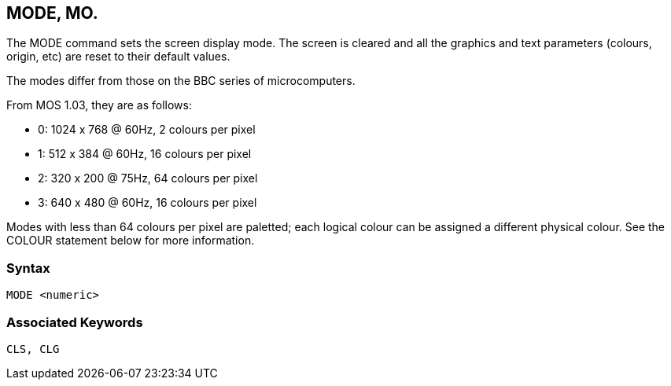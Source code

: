 == [#mode]#MODE#, MO.

The MODE command sets the screen display mode. The screen is cleared and all the graphics and text parameters (colours, origin, etc) are reset to their default values.

The modes differ from those on the BBC series of microcomputers.

From MOS 1.03, they are as follows:

* 0: 1024 x 768 @ 60Hz, 2 colours per pixel
* 1: 512 x 384 @ 60Hz, 16 colours per pixel
* 2: 320 x 200 @ 75Hz, 64 colours per pixel
* 3: 640 x 480 @ 60Hz, 16 colours per pixel

Modes with less than 64 colours per pixel are paletted; each logical colour can be assigned a different physical colour. See the COLOUR statement below for more information.

=== Syntax

[source,console]
----
MODE <numeric>
----

=== Associated Keywords

[source,console]
----
CLS, CLG
----

